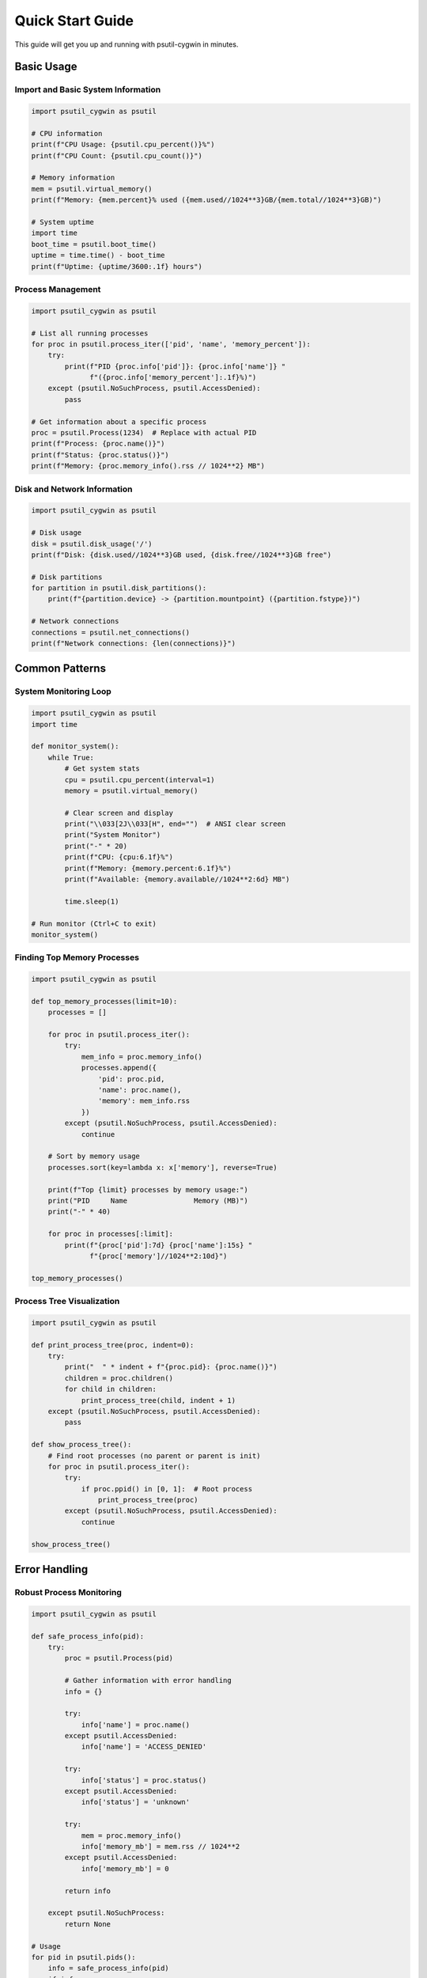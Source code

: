 Quick Start Guide
=================

This guide will get you up and running with psutil-cygwin in minutes.

Basic Usage
-----------

Import and Basic System Information
~~~~~~~~~~~~~~~~~~~~~~~~~~~~~~~~~~~

.. code-block:: python

   import psutil_cygwin as psutil

   # CPU information
   print(f"CPU Usage: {psutil.cpu_percent()}%")
   print(f"CPU Count: {psutil.cpu_count()}")
   
   # Memory information  
   mem = psutil.virtual_memory()
   print(f"Memory: {mem.percent}% used ({mem.used//1024**3}GB/{mem.total//1024**3}GB)")
   
   # System uptime
   import time
   boot_time = psutil.boot_time()
   uptime = time.time() - boot_time
   print(f"Uptime: {uptime/3600:.1f} hours")

Process Management
~~~~~~~~~~~~~~~~~~

.. code-block:: python

   import psutil_cygwin as psutil

   # List all running processes
   for proc in psutil.process_iter(['pid', 'name', 'memory_percent']):
       try:
           print(f"PID {proc.info['pid']}: {proc.info['name']} "
                 f"({proc.info['memory_percent']:.1f}%)")
       except (psutil.NoSuchProcess, psutil.AccessDenied):
           pass

   # Get information about a specific process
   proc = psutil.Process(1234)  # Replace with actual PID
   print(f"Process: {proc.name()}")
   print(f"Status: {proc.status()}")
   print(f"Memory: {proc.memory_info().rss // 1024**2} MB")

Disk and Network Information
~~~~~~~~~~~~~~~~~~~~~~~~~~~~

.. code-block:: python

   import psutil_cygwin as psutil

   # Disk usage
   disk = psutil.disk_usage('/')
   print(f"Disk: {disk.used//1024**3}GB used, {disk.free//1024**3}GB free")

   # Disk partitions
   for partition in psutil.disk_partitions():
       print(f"{partition.device} -> {partition.mountpoint} ({partition.fstype})")

   # Network connections
   connections = psutil.net_connections()
   print(f"Network connections: {len(connections)}")

Common Patterns
---------------

System Monitoring Loop
~~~~~~~~~~~~~~~~~~~~~~

.. code-block:: python

   import psutil_cygwin as psutil
   import time

   def monitor_system():
       while True:
           # Get system stats
           cpu = psutil.cpu_percent(interval=1)
           memory = psutil.virtual_memory()
           
           # Clear screen and display
           print("\\033[2J\\033[H", end="")  # ANSI clear screen
           print("System Monitor")
           print("-" * 20)
           print(f"CPU: {cpu:6.1f}%")
           print(f"Memory: {memory.percent:6.1f}%")
           print(f"Available: {memory.available//1024**2:6d} MB")
           
           time.sleep(1)

   # Run monitor (Ctrl+C to exit)
   monitor_system()

Finding Top Memory Processes
~~~~~~~~~~~~~~~~~~~~~~~~~~~~

.. code-block:: python

   import psutil_cygwin as psutil

   def top_memory_processes(limit=10):
       processes = []
       
       for proc in psutil.process_iter():
           try:
               mem_info = proc.memory_info()
               processes.append({
                   'pid': proc.pid,
                   'name': proc.name(),
                   'memory': mem_info.rss
               })
           except (psutil.NoSuchProcess, psutil.AccessDenied):
               continue
       
       # Sort by memory usage
       processes.sort(key=lambda x: x['memory'], reverse=True)
       
       print(f"Top {limit} processes by memory usage:")
       print("PID     Name                Memory (MB)")
       print("-" * 40)
       
       for proc in processes[:limit]:
           print(f"{proc['pid']:7d} {proc['name']:15s} "
                 f"{proc['memory']//1024**2:10d}")

   top_memory_processes()

Process Tree Visualization
~~~~~~~~~~~~~~~~~~~~~~~~~~~

.. code-block:: python

   import psutil_cygwin as psutil

   def print_process_tree(proc, indent=0):
       try:
           print("  " * indent + f"{proc.pid}: {proc.name()}")
           children = proc.children()
           for child in children:
               print_process_tree(child, indent + 1)
       except (psutil.NoSuchProcess, psutil.AccessDenied):
           pass

   def show_process_tree():
       # Find root processes (no parent or parent is init)
       for proc in psutil.process_iter():
           try:
               if proc.ppid() in [0, 1]:  # Root process
                   print_process_tree(proc)
           except (psutil.NoSuchProcess, psutil.AccessDenied):
               continue

   show_process_tree()

Error Handling
--------------

Robust Process Monitoring
~~~~~~~~~~~~~~~~~~~~~~~~~

.. code-block:: python

   import psutil_cygwin as psutil

   def safe_process_info(pid):
       try:
           proc = psutil.Process(pid)
           
           # Gather information with error handling
           info = {}
           
           try:
               info['name'] = proc.name()
           except psutil.AccessDenied:
               info['name'] = 'ACCESS_DENIED'
           
           try:
               info['status'] = proc.status()
           except psutil.AccessDenied:
               info['status'] = 'unknown'
           
           try:
               mem = proc.memory_info()
               info['memory_mb'] = mem.rss // 1024**2
           except psutil.AccessDenied:
               info['memory_mb'] = 0
           
           return info
           
       except psutil.NoSuchProcess:
           return None

   # Usage
   for pid in psutil.pids():
       info = safe_process_info(pid)
       if info:
           print(f"PID {pid}: {info}")

Performance Tips
----------------

Efficient Process Iteration
~~~~~~~~~~~~~~~~~~~~~~~~~~~~

.. code-block:: python

   import psutil_cygwin as psutil

   # Instead of calling methods multiple times
   def inefficient():
       for proc in psutil.process_iter():
           try:
               name = proc.name()
               memory = proc.memory_info().rss
               cpu = proc.cpu_times()
           except (psutil.NoSuchProcess, psutil.AccessDenied):
               pass

   # Use process_iter with attrs parameter (more efficient)
   def efficient():
       for proc in psutil.process_iter(['name', 'memory_info', 'cpu_times']):
           try:
               name = proc.info['name']
               memory = proc.info['memory_info'].rss
               cpu = proc.info['cpu_times']
           except (psutil.NoSuchProcess, psutil.AccessDenied):
               pass

Caching Boot Time
~~~~~~~~~~~~~~~~~

.. code-block:: python

   import psutil_cygwin as psutil

   # Cache boot time since it doesn't change
   BOOT_TIME = psutil.boot_time()

   def get_process_uptime(proc):
       create_time = proc.create_time()
       return BOOT_TIME - create_time  # Use cached boot time

Console Applications
--------------------

Simple System Information Tool
~~~~~~~~~~~~~~~~~~~~~~~~~~~~~~

.. code-block:: python

   #!/usr/bin/env python3
   import psutil_cygwin as psutil
   import sys

   def main():
       if len(sys.argv) > 1 and sys.argv[1] == '--json':
           # JSON output
           import json
           data = {
               'cpu_percent': psutil.cpu_percent(),
               'memory': psutil.virtual_memory()._asdict(),
               'disk': psutil.disk_usage('/')._asdict(),
               'boot_time': psutil.boot_time()
           }
           print(json.dumps(data, indent=2))
       else:
           # Human-readable output
           print("System Information")
           print("=" * 20)
           print(f"CPU Usage: {psutil.cpu_percent()}%")
           
           mem = psutil.virtual_memory()
           print(f"Memory: {mem.percent:.1f}% ({mem.used//1024**3}GB/{mem.total//1024**3}GB)")
           
           disk = psutil.disk_usage('/')
           print(f"Disk Usage: {disk.used//1024**3}GB/{disk.total//1024**3}GB")
           
           print(f"Processes: {len(psutil.pids())}")

   if __name__ == '__main__':
       main()

Process Killer Tool
~~~~~~~~~~~~~~~~~~~

.. code-block:: python

   #!/usr/bin/env python3
   import psutil_cygwin as psutil
   import sys

   def kill_by_name(process_name):
       killed = 0
       for proc in psutil.process_iter(['pid', 'name']):
           if proc.info['name'] == process_name:
               try:
                   proc.terminate()
                   print(f"Terminated {process_name} (PID {proc.info['pid']})")
                   killed += 1
               except (psutil.NoSuchProcess, psutil.AccessDenied) as e:
                   print(f"Could not terminate PID {proc.info['pid']}: {e}")
       
       return killed

   def main():
       if len(sys.argv) != 2:
           print("Usage: python kill_proc.py <process_name>")
           sys.exit(1)
       
       process_name = sys.argv[1]
       killed = kill_by_name(process_name)
       print(f"Killed {killed} processes named '{process_name}'")

   if __name__ == '__main__':
       main()

Next Steps
----------

Now that you're familiar with the basics:

- Explore the :doc:`api` for complete function reference
- Check out more :doc:`examples` for advanced usage patterns
- Learn about :doc:`compatibility` with standard psutil
- Consider :doc:`development` if you want to contribute
